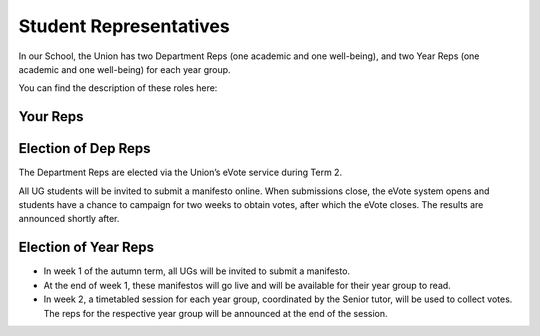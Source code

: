 .. _`student-reps`:

=======================
Student Representatives
=======================

In our School, the Union has two Department Reps (one academic and one well-being), and two Year Reps (one academic and one well-being) for each year group.

You can find the description of these roles here:

.. raw:: html

  <div style="text-align:center">
  <a class="btn btn-info btn-custom" href="#" role="button" style="margin-bottom:20px;white-space:normal;">Academic Rep Description</a>
  <a class="btn btn-info btn-custom" href="#" role="button" style="margin-bottom:20px;white-space:normal;">Well-being Rep Description</a>
  </div>

.. todo:: The above link currently isn't working. It should be fixed shortly.

Your Reps
---------

.. todo:: Your reps, once elected, will be noted here.

Election of Dep Reps
--------------------

The Department Reps are elected via the Union’s eVote service during Term 2.

All UG students will be invited to submit a manifesto online. When submissions close, the eVote system opens and students have a chance to campaign for two weeks to obtain votes, after which the eVote closes. The results are announced shortly after.

Election of Year Reps
---------------------

- In week 1 of the autumn term, all UGs will be invited to submit a manifesto.
- At the end of week 1, these manifestos will go live and will be available for their year group to read.
- In week 2, a timetabled session for each year group, coordinated by the Senior tutor, will be used to collect votes. The reps for the respective year group will be announced at the end of the session.
